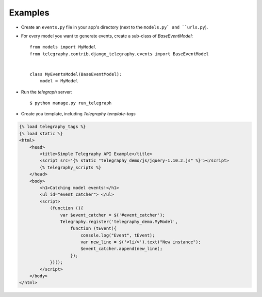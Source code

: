 Examples
=========

- Create an ``events.py`` file in your app's directory (next to the ``models.py` and ``urls.py``).
- For every model you want to generate events, create a sub-class of `BaseEventModel`::

    from models import MyModel
    from telegraphy.contrib.django_telegraphy.events import BaseEventModel


    class MyEventsModel(BaseEventModel):
        model = MyModel

- Run the *telegraph* server::

  $ python manage.py run_telegraph

- Create you template, including *Telegraphy template-tags*

.. code-block:: html+django

    {% load telegraphy_tags %}
    {% load static %}
    <html>
        <head>
            <title>Simple Telegraphy API Example</title>
            <script src='{% static "telegraphy_demo/js/jquery-1.10.2.js" %}'></script>
            {% telegraphy_scripts %}
        </head>
        <body>
            <h1>Catching model events!</h1>
            <ul id="event_catcher"> </ul>
            <script>
                (function (){
                    var $event_catcher = $('#event_catcher');
                    Telegraphy.register('telegraphy_demo.MyModel',
                        function (tEvent){
                            console.log("Event", tEvent);
                            var new_line = $('<li/>').text("New instance");
                            $event_catcher.append(new_line);
                        });
                })();
            </script>
        </body>
    </html>
